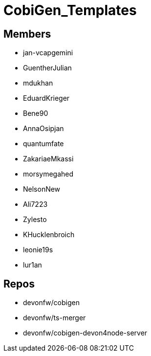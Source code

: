 = CobiGen_Templates

== Members
* jan-vcapgemini
* GuentherJulian
* mdukhan
* EduardKrieger
* Bene90
* AnnaOsipjan 
* quantumfate
* ZakariaeMkassi
* morsymegahed
* NelsonNew
* Ali7223
* Zylesto
* KHucklenbroich
* leonie19s
* lur1an

== Repos
* devonfw/cobigen
* devonfw/ts-merger
* devonfw/cobigen-devon4node-server
